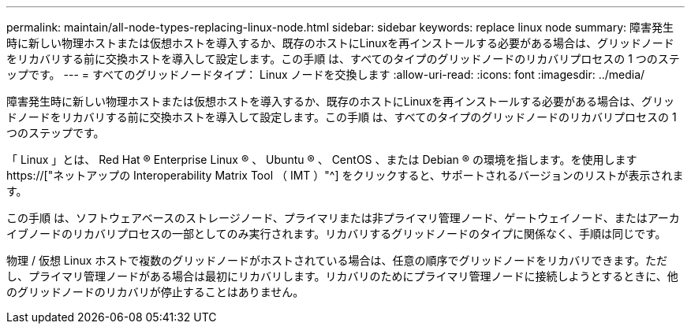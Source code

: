 ---
permalink: maintain/all-node-types-replacing-linux-node.html 
sidebar: sidebar 
keywords: replace linux node 
summary: 障害発生時に新しい物理ホストまたは仮想ホストを導入するか、既存のホストにLinuxを再インストールする必要がある場合は、グリッドノードをリカバリする前に交換ホストを導入して設定します。この手順 は、すべてのタイプのグリッドノードのリカバリプロセスの 1 つのステップです。 
---
= すべてのグリッドノードタイプ： Linux ノードを交換します
:allow-uri-read: 
:icons: font
:imagesdir: ../media/


[role="lead"]
障害発生時に新しい物理ホストまたは仮想ホストを導入するか、既存のホストにLinuxを再インストールする必要がある場合は、グリッドノードをリカバリする前に交換ホストを導入して設定します。この手順 は、すべてのタイプのグリッドノードのリカバリプロセスの 1 つのステップです。

「 Linux 」とは、 Red Hat ® Enterprise Linux ® 、 Ubuntu ® 、 CentOS 、または Debian ® の環境を指します。を使用します https://["ネットアップの Interoperability Matrix Tool （ IMT ）"^] をクリックすると、サポートされるバージョンのリストが表示されます。

この手順 は、ソフトウェアベースのストレージノード、プライマリまたは非プライマリ管理ノード、ゲートウェイノード、またはアーカイブノードのリカバリプロセスの一部としてのみ実行されます。リカバリするグリッドノードのタイプに関係なく、手順は同じです。

物理 / 仮想 Linux ホストで複数のグリッドノードがホストされている場合は、任意の順序でグリッドノードをリカバリできます。ただし、プライマリ管理ノードがある場合は最初にリカバリします。リカバリのためにプライマリ管理ノードに接続しようとするときに、他のグリッドノードのリカバリが停止することはありません。
